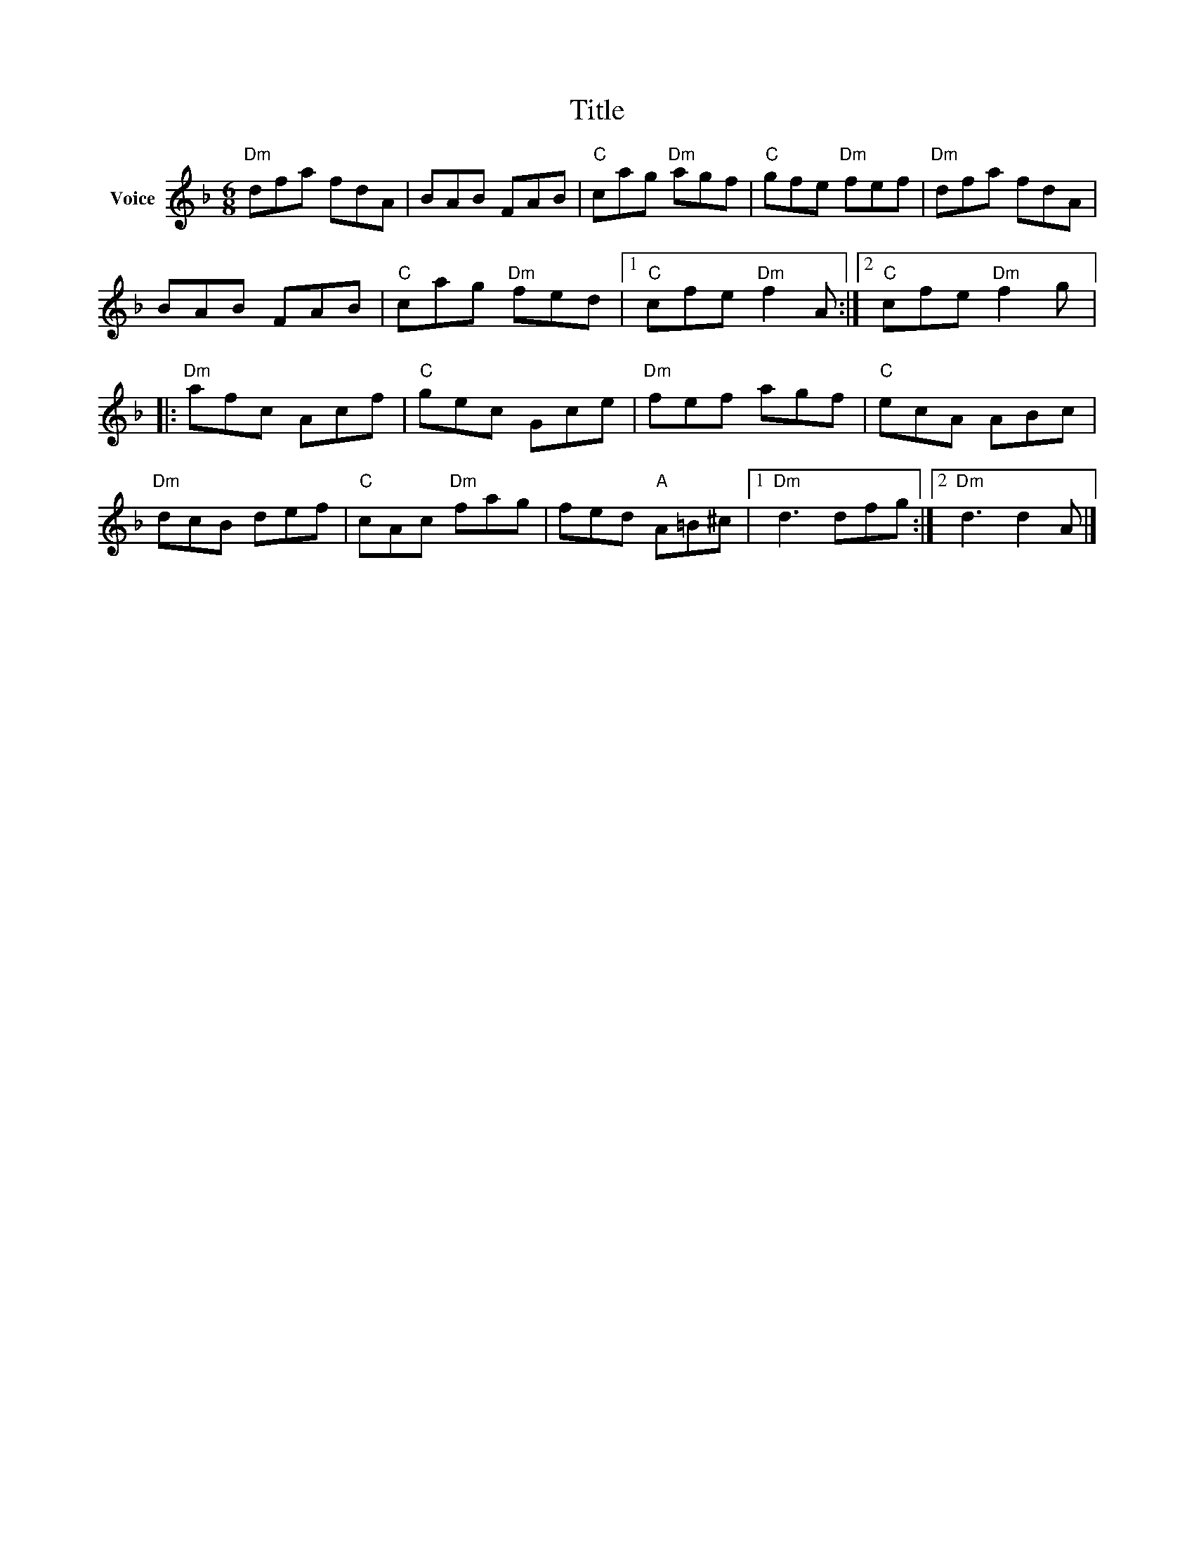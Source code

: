 X:1
T:Title
L:1/8
M:6/8
I:linebreak $
K:F
V:1 treble nm="Voice"
V:1
"Dm" dfa fdA | BAB FAB |"C" cag"Dm" agf |"C" gfe"Dm" fef |"Dm" dfa fdA | BAB FAB | %6
"C" cag"Dm" fed |1"C" cfe"Dm" f2 A :|2"C" cfe"Dm" f2 g |:"Dm" afc Acf |"C" gec Gce |"Dm" fef agf | %12
"C" ecA ABc |"Dm" dcB def |"C" cAc"Dm" fag | fed"A" A=B^c |1"Dm" d3 dfg :|2"Dm" d3 d2 A |] %18

